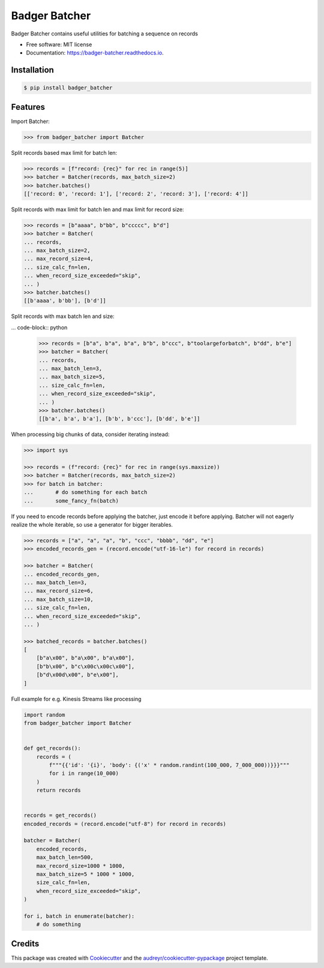 ==============
Badger Batcher
==============


.. image:: https://img.shields.io/pypi/v/badger_batcher.svg
        :target: https://pypi.python.org/pypi/badger_batcher

.. image:: https://travis-ci.com/tkasu/badger_batcher.svg?branch=master
        :target: https://travis-ci.com/tkasu/badger_batcher

.. image:: https://readthedocs.org/projects/badger-batcher/badge/?version=latest
        :target: https://badger-batcher.readthedocs.io/en/latest/?version=latest
        :alt: Documentation Status




Badger Batcher contains useful utilities for batching a sequence on records


* Free software: MIT license
* Documentation: https://badger-batcher.readthedocs.io.


Installation
------------

.. code-block:: bash

    $ pip install badger_batcher


Features
--------

Import Batcher:

.. code-block:: python

    >>> from badger_batcher import Batcher


Split records based max limit for batch len:

.. code-block:: python

    >>> records = [f"record: {rec}" for rec in range(5)]
    >>> batcher = Batcher(records, max_batch_size=2)
    >>> batcher.batches()
    [['record: 0', 'record: 1'], ['record: 2', 'record: 3'], ['record: 4']]

Split records with max limit for batch len and max limit for record size:

.. code-block:: python

    >>> records = [b"aaaa", b"bb", b"ccccc", b"d"]
    >>> batcher = Batcher(
    ... records,
    ... max_batch_size=2,
    ... max_record_size=4,
    ... size_calc_fn=len,
    ... when_record_size_exceeded="skip",
    ... )
    >>> batcher.batches()
    [[b'aaaa', b'bb'], [b'd']]

Split records with max batch len and size:

... code-block:: python

    >>> records = [b"a", b"a", b"a", b"b", b"ccc", b"toolargeforbatch", b"dd", b"e"]
    >>> batcher = Batcher(
    ... records,
    ... max_batch_len=3,
    ... max_batch_size=5,
    ... size_calc_fn=len,
    ... when_record_size_exceeded="skip",
    ... )
    >>> batcher.batches()
    [[b'a', b'a', b'a'], [b'b', b'ccc'], [b'dd', b'e']]

When processing big chunks of data, consider iterating instead:

.. code-block:: python

    >>> import sys

    >>> records = (f"record: {rec}" for rec in range(sys.maxsize))
    >>> batcher = Batcher(records, max_batch_size=2)
    >>> for batch in batcher:
    ...       # do something for each batch
    ...       some_fancy_fn(batch)

If you need to encode records before applying the batcher, just encode it before applying.
Batcher will not eagerly realize the whole iterable, so use a generator for bigger iterables.

.. code-block:: python

    >>> records = ["a", "a", "a", "b", "ccc", "bbbb", "dd", "e"]
    >>> encoded_records_gen = (record.encode("utf-16-le") for record in records)

    >>> batcher = Batcher(
    ... encoded_records_gen,
    ... max_batch_len=3,
    ... max_record_size=6,
    ... max_batch_size=10,
    ... size_calc_fn=len,
    ... when_record_size_exceeded="skip",
    ... )

    >>> batched_records = batcher.batches()
    [
        [b"a\x00", b"a\x00", b"a\x00"],
        [b"b\x00", b"c\x00c\x00c\x00"],
        [b"d\x00d\x00", b"e\x00"],
    ]

Full example for e.g. Kinesis Streams like processing

.. code-block:: python

    import random
    from badger_batcher import Batcher


    def get_records():
        records = (
            f"""{{'id': '{i}', 'body': {('x' * random.randint(100_000, 7_000_000))}}}"""
            for i in range(10_000)
        )
        return records


    records = get_records()
    encoded_records = (record.encode("utf-8") for record in records)

    batcher = Batcher(
        encoded_records,
        max_batch_len=500,
        max_record_size=1000 * 1000,
        max_batch_size=5 * 1000 * 1000,
        size_calc_fn=len,
        when_record_size_exceeded="skip",
    )

    for i, batch in enumerate(batcher):
        # do something


Credits
-------

This package was created with Cookiecutter_ and the `audreyr/cookiecutter-pypackage`_ project template.

.. _Cookiecutter: https://github.com/audreyr/cookiecutter
.. _`audreyr/cookiecutter-pypackage`: https://github.com/audreyr/cookiecutter-pypackage
